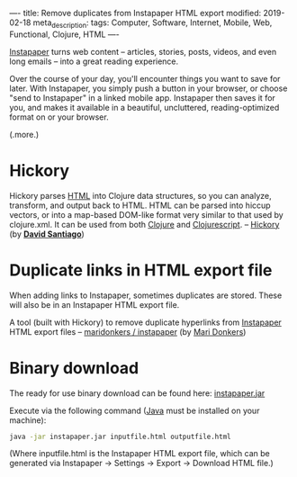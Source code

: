----
title: Remove duplicates from Instapaper HTML export
modified: 2019-02-18
meta_description: 
tags: Computer, Software, Internet, Mobile, Web, Functional, Clojure, HTML
----

#+OPTIONS: ^:nil

[[https://www.instapaper.com/help][Instapaper]] turns web content -- articles, stories, posts, videos, and
even long emails -- into a great reading experience.

Over the course of your day, you'll encounter things you want to save
for later. With Instapaper, you simply push a button in your browser,
or choose "send to Instapaper" in a linked mobile app. Instapaper then
saves it for you, and makes it available in a beautiful, uncluttered,
reading-optimized format on or your browser.

(.more.)

* Hickory
   :PROPERTIES:
   :CUSTOM_ID: hickory
   :END:

Hickory parses [[https://en.wikipedia.org/wiki/HTML][HTML]] into Clojure data structures, so you can analyze,
transform, and output back to HTML. HTML can be parsed into hiccup
vectors, or into a map-based DOM-like format very similar to that used
by clojure.xml. It can be used from both [[http://clojure.org/][Clojure]] and [[http://clojurescript.org/][Clojurescript]]. --
[[https://github.com/davidsantiago/hickory][Hickory]] (by *[[https://github.com/davidsantiago][David Santiago]]*)

* Duplicate links in HTML export file
   :PROPERTIES:
   :CUSTOM_ID: duplicate-links-in-html-export-file
   :END:

When adding links to Instapaper, sometimes duplicates are stored.
These will also be in an Instapaper HTML export file.

A tool (built with Hickory) to remove duplicate hyperlinks from
[[https://www.instapaper.com/][Instapaper]] HTML export files -- [[https://github.com/maridonkers/instapaper][maridonkers / instapaper]] (by [[https://github.com/maridonkers][Mari
Donkers]])

* Binary download
   :PROPERTIES:
   :CUSTOM_ID: binary-download
   :END:

The ready for use binary download can be found here: [[http://photonsphere.org/downloads/instapaper.jar][instapaper.jar]]

Execute via the following command ([[https://www.java.com/][Java]] must be installed on your
machine):

#+BEGIN_SRC sh
  java -jar instapaper.jar inputfile.html outputfile.html
#+END_SRC

(Where inputfile.html is the Instapaper HTML export file, which can be
generated via Instapaper -> Settings -> Export -> Download HTML file.)

